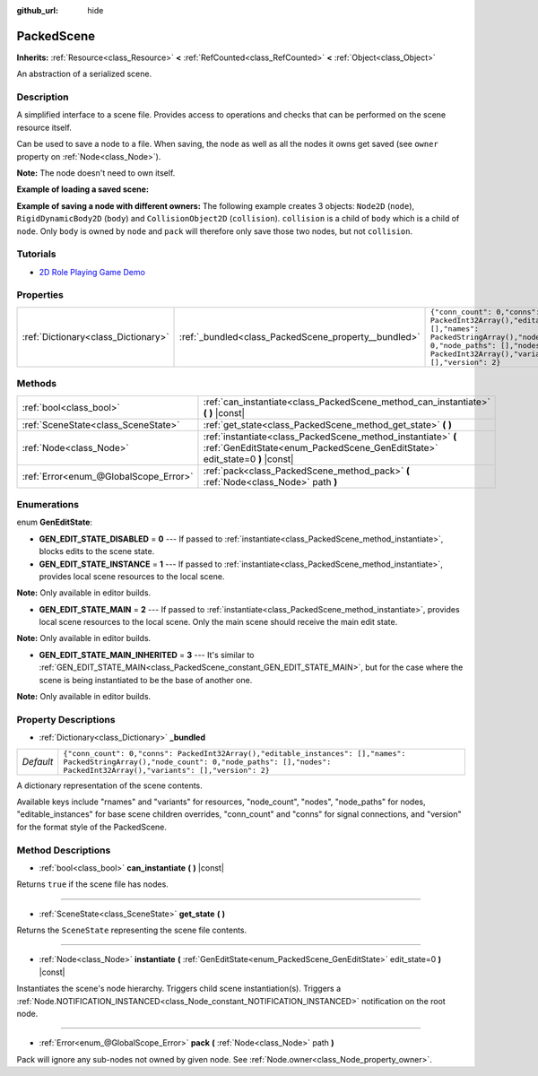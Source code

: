 :github_url: hide

.. Generated automatically by doc/tools/make_rst.py in Godot's source tree.
.. DO NOT EDIT THIS FILE, but the PackedScene.xml source instead.
.. The source is found in doc/classes or modules/<name>/doc_classes.

.. _class_PackedScene:

PackedScene
===========

**Inherits:** :ref:`Resource<class_Resource>` **<** :ref:`RefCounted<class_RefCounted>` **<** :ref:`Object<class_Object>`

An abstraction of a serialized scene.

Description
-----------

A simplified interface to a scene file. Provides access to operations and checks that can be performed on the scene resource itself.

Can be used to save a node to a file. When saving, the node as well as all the nodes it owns get saved (see ``owner`` property on :ref:`Node<class_Node>`).

**Note:** The node doesn't need to own itself.

**Example of loading a saved scene:**


.. tabs::

 .. code-tab:: gdscript

    # Use load() instead of preload() if the path isn't known at compile-time.
    var scene = preload("res://scene.tscn").instantiate()
    # Add the node as a child of the node the script is attached to.
    add_child(scene)

 .. code-tab:: csharp

    // C# has no preload, so you have to always use ResourceLoader.Load<PackedScene>().
    var scene = ResourceLoader.Load<PackedScene>("res://scene.tscn").Instantiate();
    // Add the node as a child of the node the script is attached to.
    AddChild(scene);



**Example of saving a node with different owners:** The following example creates 3 objects: ``Node2D`` (``node``), ``RigidDynamicBody2D`` (``body``) and ``CollisionObject2D`` (``collision``). ``collision`` is a child of ``body`` which is a child of ``node``. Only ``body`` is owned by ``node`` and ``pack`` will therefore only save those two nodes, but not ``collision``.


.. tabs::

 .. code-tab:: gdscript

    # Create the objects.
    var node = Node2D.new()
    var body = RigidDynamicBody2D.new()
    var collision = CollisionShape2D.new()
    
    # Create the object hierarchy.
    body.add_child(collision)
    node.add_child(body)
    
    # Change owner of `body`, but not of `collision`.
    body.owner = node
    var scene = PackedScene.new()
    
    # Only `node` and `body` are now packed.
    var result = scene.pack(node)
    if result == OK:
        var error = ResourceSaver.save("res://path/name.tscn", scene)  # Or "user://..."
        if error != OK:
            push_error("An error occurred while saving the scene to disk.")

 .. code-tab:: csharp

    // Create the objects.
    var node = new Node2D();
    var body = new RigidDynamicBody2D();
    var collision = new CollisionShape2D();
    
    // Create the object hierarchy.
    body.AddChild(collision);
    node.AddChild(body);
    
    // Change owner of `body`, but not of `collision`.
    body.Owner = node;
    var scene = new PackedScene();
    
    // Only `node` and `body` are now packed.
    Error result = scene.Pack(node);
    if (result == Error.Ok)
    {
        Error error = ResourceSaver.Save("res://path/name.tscn", scene); // Or "user://..."
        if (error != Error.Ok)
        {
            GD.PushError("An error occurred while saving the scene to disk.");
        }
    }



Tutorials
---------

- `2D Role Playing Game Demo <https://godotengine.org/asset-library/asset/520>`__

Properties
----------

+-------------------------------------+------------------------------------------------------+--------------------------------------------------------------------------------------------------------------------------------------------------------------------------------------------------+
| :ref:`Dictionary<class_Dictionary>` | :ref:`_bundled<class_PackedScene_property__bundled>` | ``{"conn_count": 0,"conns": PackedInt32Array(),"editable_instances": [],"names": PackedStringArray(),"node_count": 0,"node_paths": [],"nodes": PackedInt32Array(),"variants": [],"version": 2}`` |
+-------------------------------------+------------------------------------------------------+--------------------------------------------------------------------------------------------------------------------------------------------------------------------------------------------------+

Methods
-------

+---------------------------------------+----------------------------------------------------------------------------------------------------------------------------------------------+
| :ref:`bool<class_bool>`               | :ref:`can_instantiate<class_PackedScene_method_can_instantiate>` **(** **)** |const|                                                         |
+---------------------------------------+----------------------------------------------------------------------------------------------------------------------------------------------+
| :ref:`SceneState<class_SceneState>`   | :ref:`get_state<class_PackedScene_method_get_state>` **(** **)**                                                                             |
+---------------------------------------+----------------------------------------------------------------------------------------------------------------------------------------------+
| :ref:`Node<class_Node>`               | :ref:`instantiate<class_PackedScene_method_instantiate>` **(** :ref:`GenEditState<enum_PackedScene_GenEditState>` edit_state=0 **)** |const| |
+---------------------------------------+----------------------------------------------------------------------------------------------------------------------------------------------+
| :ref:`Error<enum_@GlobalScope_Error>` | :ref:`pack<class_PackedScene_method_pack>` **(** :ref:`Node<class_Node>` path **)**                                                          |
+---------------------------------------+----------------------------------------------------------------------------------------------------------------------------------------------+

Enumerations
------------

.. _enum_PackedScene_GenEditState:

.. _class_PackedScene_constant_GEN_EDIT_STATE_DISABLED:

.. _class_PackedScene_constant_GEN_EDIT_STATE_INSTANCE:

.. _class_PackedScene_constant_GEN_EDIT_STATE_MAIN:

.. _class_PackedScene_constant_GEN_EDIT_STATE_MAIN_INHERITED:

enum **GenEditState**:

- **GEN_EDIT_STATE_DISABLED** = **0** --- If passed to :ref:`instantiate<class_PackedScene_method_instantiate>`, blocks edits to the scene state.

- **GEN_EDIT_STATE_INSTANCE** = **1** --- If passed to :ref:`instantiate<class_PackedScene_method_instantiate>`, provides local scene resources to the local scene.

**Note:** Only available in editor builds.

- **GEN_EDIT_STATE_MAIN** = **2** --- If passed to :ref:`instantiate<class_PackedScene_method_instantiate>`, provides local scene resources to the local scene. Only the main scene should receive the main edit state.

**Note:** Only available in editor builds.

- **GEN_EDIT_STATE_MAIN_INHERITED** = **3** --- It's similar to :ref:`GEN_EDIT_STATE_MAIN<class_PackedScene_constant_GEN_EDIT_STATE_MAIN>`, but for the case where the scene is being instantiated to be the base of another one.

**Note:** Only available in editor builds.

Property Descriptions
---------------------

.. _class_PackedScene_property__bundled:

- :ref:`Dictionary<class_Dictionary>` **_bundled**

+-----------+--------------------------------------------------------------------------------------------------------------------------------------------------------------------------------------------------+
| *Default* | ``{"conn_count": 0,"conns": PackedInt32Array(),"editable_instances": [],"names": PackedStringArray(),"node_count": 0,"node_paths": [],"nodes": PackedInt32Array(),"variants": [],"version": 2}`` |
+-----------+--------------------------------------------------------------------------------------------------------------------------------------------------------------------------------------------------+

A dictionary representation of the scene contents.

Available keys include "rnames" and "variants" for resources, "node_count", "nodes", "node_paths" for nodes, "editable_instances" for base scene children overrides, "conn_count" and "conns" for signal connections, and "version" for the format style of the PackedScene.

Method Descriptions
-------------------

.. _class_PackedScene_method_can_instantiate:

- :ref:`bool<class_bool>` **can_instantiate** **(** **)** |const|

Returns ``true`` if the scene file has nodes.

----

.. _class_PackedScene_method_get_state:

- :ref:`SceneState<class_SceneState>` **get_state** **(** **)**

Returns the ``SceneState`` representing the scene file contents.

----

.. _class_PackedScene_method_instantiate:

- :ref:`Node<class_Node>` **instantiate** **(** :ref:`GenEditState<enum_PackedScene_GenEditState>` edit_state=0 **)** |const|

Instantiates the scene's node hierarchy. Triggers child scene instantiation(s). Triggers a :ref:`Node.NOTIFICATION_INSTANCED<class_Node_constant_NOTIFICATION_INSTANCED>` notification on the root node.

----

.. _class_PackedScene_method_pack:

- :ref:`Error<enum_@GlobalScope_Error>` **pack** **(** :ref:`Node<class_Node>` path **)**

Pack will ignore any sub-nodes not owned by given node. See :ref:`Node.owner<class_Node_property_owner>`.

.. |virtual| replace:: :abbr:`virtual (This method should typically be overridden by the user to have any effect.)`
.. |const| replace:: :abbr:`const (This method has no side effects. It doesn't modify any of the instance's member variables.)`
.. |vararg| replace:: :abbr:`vararg (This method accepts any number of arguments after the ones described here.)`
.. |constructor| replace:: :abbr:`constructor (This method is used to construct a type.)`
.. |static| replace:: :abbr:`static (This method doesn't need an instance to be called, so it can be called directly using the class name.)`
.. |operator| replace:: :abbr:`operator (This method describes a valid operator to use with this type as left-hand operand.)`
